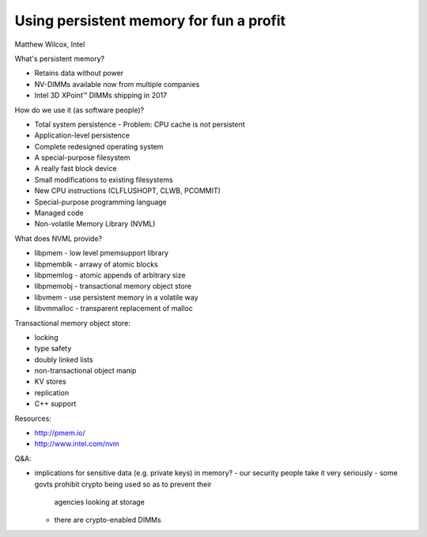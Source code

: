 Using persistent memory for fun a profit
========================================

Matthew Wilcox, Intel

What's persistent memory?

- Retains data without power
- NV-DIMMs available now from multiple companies
- Intel 3D XPoint™ DIMMs shipping in 2017

How do we use it (as software people)?

- Total system persistence
  - Problem: CPU cache is not persistent
- Application-level persistence
- Complete redesigned operating system
- A special-purpose filesystem
- A really fast block device
- Small modifications to existing filesystems

- New CPU instructions (CLFLUSHOPT, CLWB, PCOMMIT)
- Special-purpose programming language
- Managed code
- Non-volatile Memory Library (NVML)

What does NVML provide?

- libpmem - low level pmemsupport library
- libpmemblk - arrawy of atomic blocks
- libpmemlog - atomic appends of arbitrary size
- libpmemobj - transactional memory object store
- libvmem - use persistent memory in a volatile way
- libvmmalloc - transparent replacement of malloc

Transactional memory object store:

- locking
- type safety
- doubly linked lists
- non-transactional object manip
- KV stores
- replication
- C++ support

Resources:

- http://pmem.io/
- http://www.intel.com/nvm

Q&A:

- implications for sensitive data (e.g. private keys) in memory?
  - our security people take it very seriously
  - some govts prohibit crypto being used so as to prevent their
    agencies looking at storage
  - there are crypto-enabled DIMMs
